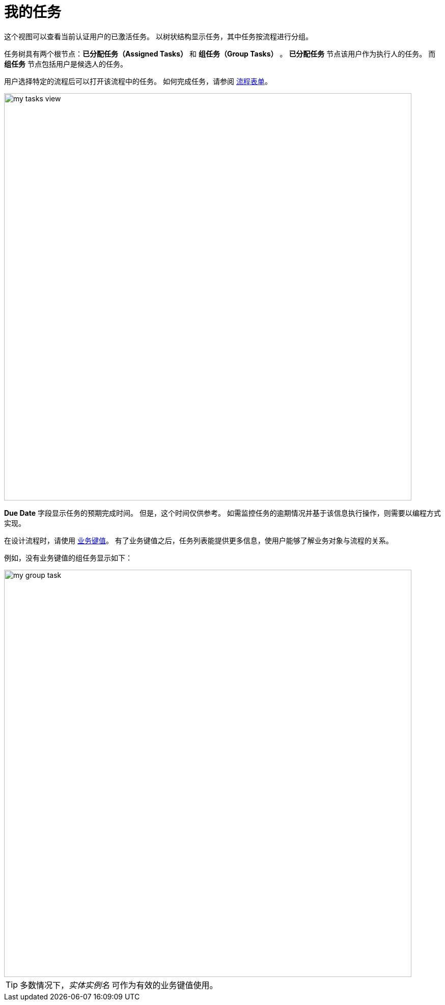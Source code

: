 = 我的任务

这个视图可以查看当前认证用户的已激活任务。
以树状结构显示任务，其中任务按流程进行分组。

任务树具有两个根节点：*已分配任务（Assigned Tasks）* 和 *组任务（Group Tasks）* 。
*已分配任务* 节点该用户作为执行人的任务。
而 *组任务* 节点包括用户是候选人的任务。

用户选择特定的流程后可以打开该流程中的任务。
如何完成任务，请参阅 xref:bpm:process-forms.adoc[流程表单]。

image::my-tasks/my-tasks-view.png[,800]

*Due Date* 字段显示任务的预期完成时间。
但是，这个时间仅供参考。
如需监控任务的逾期情况并基于该信息执行操作，则需要以编程方式实现。

在设计流程时，请使用 xref:bpm:bpm-concepts.adoc#business-key[业务键值]。
有了业务键值之后，任务列表能提供更多信息，使用户能够了解业务对象与流程的关系。

例如，没有业务键值的组任务显示如下：

image::my-tasks/my-group-task.png[,800]

[TIP]
====
多数情况下，_实体实例名_ 可作为有效的业务键值使用。
====
